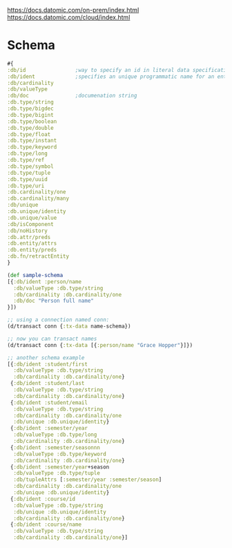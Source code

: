 https://docs.datomic.com/on-prem/index.html
https://docs.datomic.com/cloud/index.html

* Schema
#+begin_src clojure
#{
:db/id                ;way to specify an id in literal data specification
:db/ident             ;specifies an unique programmatic name for an entity/attr
:db/cardinality
:db/valueType
:db/doc               ;documenation string
:db.type/string       
:db.type/bigdec
:db.type/bigint
:db.type/boolean
:db.type/double
:db.type/float
:db.type/instant
:db.type/keyword
:db.type/long
:db.type/ref
:db.type/symbol
:db.type/tuple
:db.type/uuid
:db.type/uri
:db.cardinality/one
:db.cardinality/many
:db/unique
:db.unique/identity
:db.unique/value
:db/isComponent
:db/noHistory
:db.attr/preds
:db.entity/attrs
:db.entity/preds
:db.fn/retractEntity
}

(def sample-schema
[{:db/ident :person/name
  :db/valueType :db.type/string
  :db/cardinality :db.cardinality/one
  :db/doc "Person full name"
}])

;; using a connection named conn:
(d/transact conn {:tx-data name-schema})

;; now you can transact names
(d/transact conn {:tx-data [{:person/name "Grace Hopper"}]})

;; another schema example
[{:db/ident :student/first
  :db/valueType :db.type/string
  :db/cardinality :db.cardinality/one}
 {:db/ident :student/last
  :db/valueType :db.type/string
  :db/cardinality :db.cardinality/one}
 {:db/ident :student/email
  :db/valueType :db.type/string
  :db/cardinality :db.cardinality/one
  :db/unique :db.unique/identity}
 {:db/ident :semester/year
  :db/valueType :db.type/long
  :db/cardinality :db.cardinality/one}
 {:db/ident :semester/seasonnn
  :db/valueType :db.type/keyword
  :db/cardinality :db.cardinality/one}
 {:db/ident :semester/year+season
  :db/valueType :db.type/tuple
  :db/tupleAttrs [:semester/year :semester/season]
  :db/cardinality :db.cardinality/one
  :db/unique :db.unique/identity}
 {:db/ident :course/id
  :db/valueType :db.type/string
  :db/unique :db.unique/identity
  :db/cardinality :db.cardinality/one}
 {:db/ident :course/name
  :db/valueType :db.type/string
  :db/cardinality :db.cardinality/one}]

#+end_src
